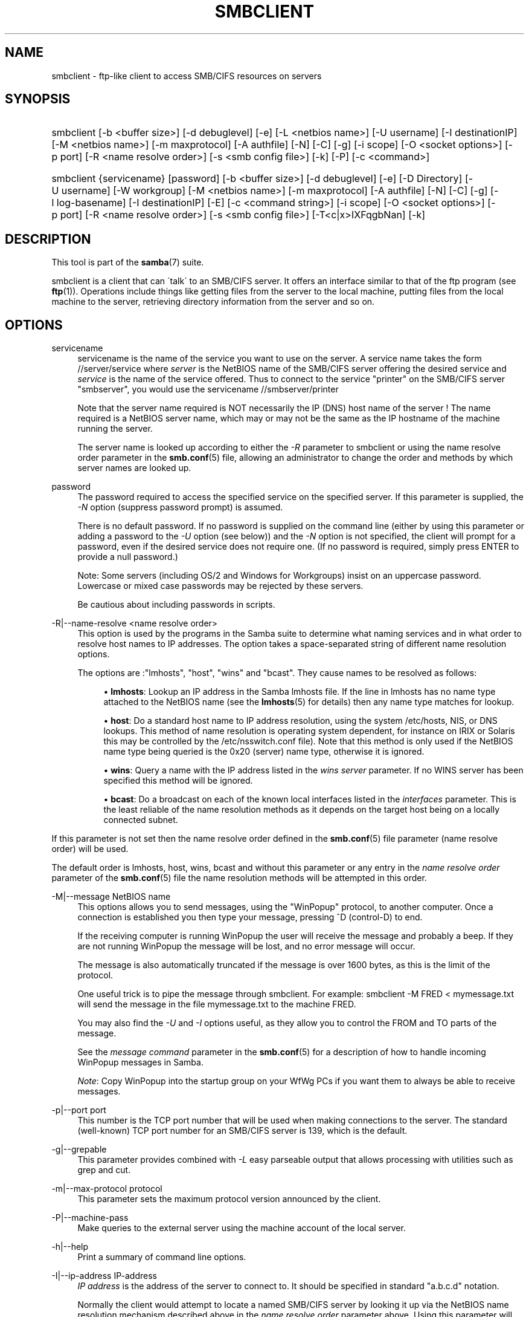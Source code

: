 '\" t
.\"     Title: smbclient
.\"    Author: [see the "AUTHOR" section]
.\" Generator: DocBook XSL Stylesheets v1.75.2 <http://docbook.sf.net/>
.\"      Date: 09/14/2012
.\"    Manual: User Commands
.\"    Source: Samba 3.6
.\"  Language: English
.\"
.TH "SMBCLIENT" "1" "09/14/2012" "Samba 3\&.6" "User Commands"
.\" -----------------------------------------------------------------
.\" * set default formatting
.\" -----------------------------------------------------------------
.\" disable hyphenation
.nh
.\" disable justification (adjust text to left margin only)
.ad l
.\" -----------------------------------------------------------------
.\" * MAIN CONTENT STARTS HERE *
.\" -----------------------------------------------------------------
.SH "NAME"
smbclient \- ftp\-like client to access SMB/CIFS resources on servers
.SH "SYNOPSIS"
.HP \w'\ 'u
smbclient [\-b\ <buffer\ size>] [\-d\ debuglevel] [\-e] [\-L\ <netbios\ name>] [\-U\ username] [\-I\ destinationIP] [\-M\ <netbios\ name>] [\-m\ maxprotocol] [\-A\ authfile] [\-N] [\-C] [\-g] [\-i\ scope] [\-O\ <socket\ options>] [\-p\ port] [\-R\ <name\ resolve\ order>] [\-s\ <smb\ config\ file>] [\-k] [\-P] [\-c\ <command>]
.HP \w'\ 'u
smbclient {servicename} [password] [\-b\ <buffer\ size>] [\-d\ debuglevel] [\-e] [\-D\ Directory] [\-U\ username] [\-W\ workgroup] [\-M\ <netbios\ name>] [\-m\ maxprotocol] [\-A\ authfile] [\-N] [\-C] [\-g] [\-l\ log\-basename] [\-I\ destinationIP] [\-E] [\-c\ <command\ string>] [\-i\ scope] [\-O\ <socket\ options>] [\-p\ port] [\-R\ <name\ resolve\ order>] [\-s\ <smb\ config\ file>] [\-T<c|x>IXFqgbNan] [\-k]
.SH "DESCRIPTION"
.PP
This tool is part of the
\fBsamba\fR(7)
suite\&.
.PP
smbclient
is a client that can \'talk\' to an SMB/CIFS server\&. It offers an interface similar to that of the ftp program (see
\fBftp\fR(1))\&. Operations include things like getting files from the server to the local machine, putting files from the local machine to the server, retrieving directory information from the server and so on\&.
.SH "OPTIONS"
.PP
servicename
.RS 4
servicename is the name of the service you want to use on the server\&. A service name takes the form
//server/service
where
\fIserver \fR
is the NetBIOS name of the SMB/CIFS server offering the desired service and
\fIservice\fR
is the name of the service offered\&. Thus to connect to the service "printer" on the SMB/CIFS server "smbserver", you would use the servicename
//smbserver/printer
.sp
Note that the server name required is NOT necessarily the IP (DNS) host name of the server ! The name required is a NetBIOS server name, which may or may not be the same as the IP hostname of the machine running the server\&.
.sp
The server name is looked up according to either the
\fI\-R\fR
parameter to
smbclient
or using the name resolve order parameter in the
\fBsmb.conf\fR(5)
file, allowing an administrator to change the order and methods by which server names are looked up\&.
.RE
.PP
password
.RS 4
The password required to access the specified service on the specified server\&. If this parameter is supplied, the
\fI\-N\fR
option (suppress password prompt) is assumed\&.
.sp
There is no default password\&. If no password is supplied on the command line (either by using this parameter or adding a password to the
\fI\-U\fR
option (see below)) and the
\fI\-N\fR
option is not specified, the client will prompt for a password, even if the desired service does not require one\&. (If no password is required, simply press ENTER to provide a null password\&.)
.sp
Note: Some servers (including OS/2 and Windows for Workgroups) insist on an uppercase password\&. Lowercase or mixed case passwords may be rejected by these servers\&.
.sp
Be cautious about including passwords in scripts\&.
.RE
.PP
\-R|\-\-name\-resolve <name resolve order>
.RS 4
This option is used by the programs in the Samba suite to determine what naming services and in what order to resolve host names to IP addresses\&. The option takes a space\-separated string of different name resolution options\&.
.sp
The options are :"lmhosts", "host", "wins" and "bcast"\&. They cause names to be resolved as follows:
.sp
.RS 4
.ie n \{\
\h'-04'\(bu\h'+03'\c
.\}
.el \{\
.sp -1
.IP \(bu 2.3
.\}
\fBlmhosts\fR: Lookup an IP address in the Samba lmhosts file\&. If the line in lmhosts has no name type attached to the NetBIOS name (see the
\fBlmhosts\fR(5)
for details) then any name type matches for lookup\&.
.RE
.sp
.RS 4
.ie n \{\
\h'-04'\(bu\h'+03'\c
.\}
.el \{\
.sp -1
.IP \(bu 2.3
.\}
\fBhost\fR: Do a standard host name to IP address resolution, using the system
/etc/hosts, NIS, or DNS lookups\&. This method of name resolution is operating system dependent, for instance on IRIX or Solaris this may be controlled by the
/etc/nsswitch\&.conf
file)\&. Note that this method is only used if the NetBIOS name type being queried is the 0x20 (server) name type, otherwise it is ignored\&.
.RE
.sp
.RS 4
.ie n \{\
\h'-04'\(bu\h'+03'\c
.\}
.el \{\
.sp -1
.IP \(bu 2.3
.\}
\fBwins\fR: Query a name with the IP address listed in the
\fIwins server\fR
parameter\&. If no WINS server has been specified this method will be ignored\&.
.RE
.sp
.RS 4
.ie n \{\
\h'-04'\(bu\h'+03'\c
.\}
.el \{\
.sp -1
.IP \(bu 2.3
.\}
\fBbcast\fR: Do a broadcast on each of the known local interfaces listed in the
\fIinterfaces\fR
parameter\&. This is the least reliable of the name resolution methods as it depends on the target host being on a locally connected subnet\&.
.RE
.sp
.RE
If this parameter is not set then the name resolve order defined in the
\fBsmb.conf\fR(5)
file parameter (name resolve order) will be used\&.
.sp
The default order is lmhosts, host, wins, bcast and without this parameter or any entry in the
\fIname resolve order \fR
parameter of the
\fBsmb.conf\fR(5)
file the name resolution methods will be attempted in this order\&.
.RE
.PP
\-M|\-\-message NetBIOS name
.RS 4
This options allows you to send messages, using the "WinPopup" protocol, to another computer\&. Once a connection is established you then type your message, pressing ^D (control\-D) to end\&.
.sp
If the receiving computer is running WinPopup the user will receive the message and probably a beep\&. If they are not running WinPopup the message will be lost, and no error message will occur\&.
.sp
The message is also automatically truncated if the message is over 1600 bytes, as this is the limit of the protocol\&.
.sp
One useful trick is to pipe the message through
smbclient\&. For example: smbclient \-M FRED < mymessage\&.txt will send the message in the file
mymessage\&.txt
to the machine FRED\&.
.sp
You may also find the
\fI\-U\fR
and
\fI\-I\fR
options useful, as they allow you to control the FROM and TO parts of the message\&.
.sp
See the
\fImessage command\fR
parameter in the
\fBsmb.conf\fR(5)
for a description of how to handle incoming WinPopup messages in Samba\&.
.sp
\fINote\fR: Copy WinPopup into the startup group on your WfWg PCs if you want them to always be able to receive messages\&.
.RE
.PP
\-p|\-\-port port
.RS 4
This number is the TCP port number that will be used when making connections to the server\&. The standard (well\-known) TCP port number for an SMB/CIFS server is 139, which is the default\&.
.RE
.PP
\-g|\-\-grepable
.RS 4
This parameter provides combined with
\fI\-L\fR
easy parseable output that allows processing with utilities such as grep and cut\&.
.RE
.PP
\-m|\-\-max\-protocol protocol
.RS 4
This parameter sets the maximum protocol version announced by the client\&.
.RE
.PP
\-P|\-\-machine\-pass
.RS 4
Make queries to the external server using the machine account of the local server\&.
.RE
.PP
\-h|\-\-help
.RS 4
Print a summary of command line options\&.
.RE
.PP
\-I|\-\-ip\-address IP\-address
.RS 4
\fIIP address\fR
is the address of the server to connect to\&. It should be specified in standard "a\&.b\&.c\&.d" notation\&.
.sp
Normally the client would attempt to locate a named SMB/CIFS server by looking it up via the NetBIOS name resolution mechanism described above in the
\fIname resolve order\fR
parameter above\&. Using this parameter will force the client to assume that the server is on the machine with the specified IP address and the NetBIOS name component of the resource being connected to will be ignored\&.
.sp
There is no default for this parameter\&. If not supplied, it will be determined automatically by the client as described above\&.
.RE
.PP
\-E|\-\-stderr
.RS 4
This parameter causes the client to write messages to the standard error stream (stderr) rather than to the standard output stream\&.
.sp
By default, the client writes messages to standard output \- typically the user\'s tty\&.
.RE
.PP
\-L|\-\-list
.RS 4
This option allows you to look at what services are available on a server\&. You use it as
smbclient \-L host
and a list should appear\&. The
\fI\-I \fR
option may be useful if your NetBIOS names don\'t match your TCP/IP DNS host names or if you are trying to reach a host on another network\&.
.RE
.PP
\-b|\-\-send\-buffer buffersize
.RS 4
This option changes the transmit/send buffer size when getting or putting a file from/to the server\&. The default is 65520 bytes\&. Setting this value smaller (to 1200 bytes) has been observed to speed up file transfers to and from a Win9x server\&.
.RE
.PP
\-e|\-\-encrypt
.RS 4
This command line parameter requires the remote server support the UNIX extensions\&. Request that the connection be encrypted\&. This is new for Samba 3\&.2 and will only work with Samba 3\&.2 or above servers\&. Negotiates SMB encryption using GSSAPI\&. Uses the given credentials for the encryption negotiation (either kerberos or NTLMv1/v2 if given domain/username/password triple\&. Fails the connection if encryption cannot be negotiated\&.
.RE
.PP
\-d|\-\-debuglevel=level
.RS 4
\fIlevel\fR
is an integer from 0 to 10\&. The default value if this parameter is not specified is 1\&.
.sp
The higher this value, the more detail will be logged to the log files about the activities of the server\&. At level 0, only critical errors and serious warnings will be logged\&. Level 1 is a reasonable level for day\-to\-day running \- it generates a small amount of information about operations carried out\&.
.sp
Levels above 1 will generate considerable amounts of log data, and should only be used when investigating a problem\&. Levels above 3 are designed for use only by developers and generate HUGE amounts of log data, most of which is extremely cryptic\&.
.sp
Note that specifying this parameter here will override the
\m[blue]\fB\%smb.conf.5.html#\fR\m[]
parameter in the
smb\&.conf
file\&.
.RE
.PP
\-V|\-\-version
.RS 4
Prints the program version number\&.
.RE
.PP
\-s|\-\-configfile <configuration file>
.RS 4
The file specified contains the configuration details required by the server\&. The information in this file includes server\-specific information such as what printcap file to use, as well as descriptions of all the services that the server is to provide\&. See
smb\&.conf
for more information\&. The default configuration file name is determined at compile time\&.
.RE
.PP
\-l|\-\-log\-basename=logdirectory
.RS 4
Base directory name for log/debug files\&. The extension
\fB"\&.progname"\fR
will be appended (e\&.g\&. log\&.smbclient, log\&.smbd, etc\&.\&.\&.)\&. The log file is never removed by the client\&.
.RE
.PP
\-N|\-\-no\-pass
.RS 4
If specified, this parameter suppresses the normal password prompt from the client to the user\&. This is useful when accessing a service that does not require a password\&.
.sp
Unless a password is specified on the command line or this parameter is specified, the client will request a password\&.
.sp
If a password is specified on the command line and this option is also defined the password on the command line will be silently ingnored and no password will be used\&.
.RE
.PP
\-k|\-\-kerberos
.RS 4
Try to authenticate with kerberos\&. Only useful in an Active Directory environment\&.
.RE
.PP
\-C|\-\-use\-ccache
.RS 4
Try to use the credentials cached by winbind\&.
.RE
.PP
\-A|\-\-authentication\-file=filename
.RS 4
This option allows you to specify a file from which to read the username and password used in the connection\&. The format of the file is
.sp
.if n \{\
.RS 4
.\}
.nf
username = <value>
password = <value>
domain   = <value>
.fi
.if n \{\
.RE
.\}
.sp
Make certain that the permissions on the file restrict access from unwanted users\&.
.RE
.PP
\-U|\-\-user=username[%password]
.RS 4
Sets the SMB username or username and password\&.
.sp
If %password is not specified, the user will be prompted\&. The client will first check the
\fBUSER\fR
environment variable, then the
\fBLOGNAME\fR
variable and if either exists, the string is uppercased\&. If these environmental variables are not found, the username
\fBGUEST\fR
is used\&.
.sp
A third option is to use a credentials file which contains the plaintext of the username and password\&. This option is mainly provided for scripts where the admin does not wish to pass the credentials on the command line or via environment variables\&. If this method is used, make certain that the permissions on the file restrict access from unwanted users\&. See the
\fI\-A\fR
for more details\&.
.sp
Be cautious about including passwords in scripts\&. Also, on many systems the command line of a running process may be seen via the
ps
command\&. To be safe always allow
rpcclient
to prompt for a password and type it in directly\&.
.RE
.PP
\-n|\-\-netbiosname <primary NetBIOS name>
.RS 4
This option allows you to override the NetBIOS name that Samba uses for itself\&. This is identical to setting the
\m[blue]\fB\%smb.conf.5.html#\fR\m[]
parameter in the
smb\&.conf
file\&. However, a command line setting will take precedence over settings in
smb\&.conf\&.
.RE
.PP
\-i|\-\-scope <scope>
.RS 4
This specifies a NetBIOS scope that
nmblookup
will use to communicate with when generating NetBIOS names\&. For details on the use of NetBIOS scopes, see rfc1001\&.txt and rfc1002\&.txt\&. NetBIOS scopes are
\fIvery\fR
rarely used, only set this parameter if you are the system administrator in charge of all the NetBIOS systems you communicate with\&.
.RE
.PP
\-W|\-\-workgroup=domain
.RS 4
Set the SMB domain of the username\&. This overrides the default domain which is the domain defined in smb\&.conf\&. If the domain specified is the same as the servers NetBIOS name, it causes the client to log on using the servers local SAM (as opposed to the Domain SAM)\&.
.RE
.PP
\-O|\-\-socket\-options socket options
.RS 4
TCP socket options to set on the client socket\&. See the socket options parameter in the
smb\&.conf
manual page for the list of valid options\&.
.RE
.PP
\-T|\-\-tar tar options
.RS 4
smbclient may be used to create
tar(1)
compatible backups of all the files on an SMB/CIFS share\&. The secondary tar flags that can be given to this option are :
.sp
.RS 4
.ie n \{\
\h'-04'\(bu\h'+03'\c
.\}
.el \{\
.sp -1
.IP \(bu 2.3
.\}
\fIc\fR
\- Create a tar file on UNIX\&. Must be followed by the name of a tar file, tape device or "\-" for standard output\&. If using standard output you must turn the log level to its lowest value \-d0 to avoid corrupting your tar file\&. This flag is mutually exclusive with the
\fIx\fR
flag\&.
.RE
.sp
.RS 4
.ie n \{\
\h'-04'\(bu\h'+03'\c
.\}
.el \{\
.sp -1
.IP \(bu 2.3
.\}
\fIx\fR
\- Extract (restore) a local tar file back to a share\&. Unless the \-D option is given, the tar files will be restored from the top level of the share\&. Must be followed by the name of the tar file, device or "\-" for standard input\&. Mutually exclusive with the
\fIc\fR
flag\&. Restored files have their creation times (mtime) set to the date saved in the tar file\&. Directories currently do not get their creation dates restored properly\&.
.RE
.sp
.RS 4
.ie n \{\
\h'-04'\(bu\h'+03'\c
.\}
.el \{\
.sp -1
.IP \(bu 2.3
.\}
\fII\fR
\- Include files and directories\&. Is the default behavior when filenames are specified above\&. Causes files to be included in an extract or create (and therefore everything else to be excluded)\&. See example below\&. Filename globbing works in one of two ways\&. See
\fIr\fR
below\&.
.RE
.sp
.RS 4
.ie n \{\
\h'-04'\(bu\h'+03'\c
.\}
.el \{\
.sp -1
.IP \(bu 2.3
.\}
\fIX\fR
\- Exclude files and directories\&. Causes files to be excluded from an extract or create\&. See example below\&. Filename globbing works in one of two ways now\&. See
\fIr\fR
below\&.
.RE
.sp
.RS 4
.ie n \{\
\h'-04'\(bu\h'+03'\c
.\}
.el \{\
.sp -1
.IP \(bu 2.3
.\}
\fIF\fR
\- File containing a list of files and directories\&. The
\fIF\fR
causes the name following the tarfile to create to be read as a filename that contains a list of files and directories to be included in an extract or create (and therefore everything else to be excluded)\&. See example below\&. Filename globbing works in one of two ways\&. See
\fIr\fR
below\&.
.RE
.sp
.RS 4
.ie n \{\
\h'-04'\(bu\h'+03'\c
.\}
.el \{\
.sp -1
.IP \(bu 2.3
.\}
\fIb\fR
\- Blocksize\&. Must be followed by a valid (greater than zero) blocksize\&. Causes tar file to be written out in blocksize*TBLOCK (usually 512 byte) blocks\&.
.RE
.sp
.RS 4
.ie n \{\
\h'-04'\(bu\h'+03'\c
.\}
.el \{\
.sp -1
.IP \(bu 2.3
.\}
\fIg\fR
\- Incremental\&. Only back up files that have the archive bit set\&. Useful only with the
\fIc\fR
flag\&.
.RE
.sp
.RS 4
.ie n \{\
\h'-04'\(bu\h'+03'\c
.\}
.el \{\
.sp -1
.IP \(bu 2.3
.\}
\fIq\fR
\- Quiet\&. Keeps tar from printing diagnostics as it works\&. This is the same as tarmode quiet\&.
.RE
.sp
.RS 4
.ie n \{\
\h'-04'\(bu\h'+03'\c
.\}
.el \{\
.sp -1
.IP \(bu 2.3
.\}
\fIr\fR
\- Regular expression include or exclude\&. Uses regular expression matching for excluding or excluding files if compiled with HAVE_REGEX_H\&. However this mode can be very slow\&. If not compiled with HAVE_REGEX_H, does a limited wildcard match on \'*\' and \'?\'\&.
.RE
.sp
.RS 4
.ie n \{\
\h'-04'\(bu\h'+03'\c
.\}
.el \{\
.sp -1
.IP \(bu 2.3
.\}
\fIN\fR
\- Newer than\&. Must be followed by the name of a file whose date is compared against files found on the share during a create\&. Only files newer than the file specified are backed up to the tar file\&. Useful only with the
\fIc\fR
flag\&.
.RE
.sp
.RS 4
.ie n \{\
\h'-04'\(bu\h'+03'\c
.\}
.el \{\
.sp -1
.IP \(bu 2.3
.\}
\fIa\fR
\- Set archive bit\&. Causes the archive bit to be reset when a file is backed up\&. Useful with the
\fIg\fR
and
\fIc\fR
flags\&.
.RE
.sp
.RE
\fITar Long File Names\fR
.sp
smbclient\'s tar option now supports long file names both on backup and restore\&. However, the full path name of the file must be less than 1024 bytes\&. Also, when a tar archive is created,
smbclient\'s tar option places all files in the archive with relative names, not absolute names\&.
.sp
\fITar Filenames\fR
.sp
All file names can be given as DOS path names (with \'\e\e\' as the component separator) or as UNIX path names (with \'/\' as the component separator)\&.
.sp
\fIExamples\fR
.sp
Restore from tar file
backup\&.tar
into myshare on mypc (no password on share)\&.
.sp
smbclient //mypc/myshare "" \-N \-Tx backup\&.tar
.sp
Restore everything except
users/docs
.sp
smbclient //mypc/myshare "" \-N \-TXx backup\&.tar users/docs
.sp
Create a tar file of the files beneath
users/docs\&.
.sp
smbclient //mypc/myshare "" \-N \-Tc backup\&.tar users/docs
.sp
Create the same tar file as above, but now use a DOS path name\&.
.sp
smbclient //mypc/myshare "" \-N \-tc backup\&.tar users\eedocs
.sp
Create a tar file of the files listed in the file
tarlist\&.
.sp
smbclient //mypc/myshare "" \-N \-TcF backup\&.tar tarlist
.sp
Create a tar file of all the files and directories in the share\&.
.sp
smbclient //mypc/myshare "" \-N \-Tc backup\&.tar *
.RE
.PP
\-D|\-\-directory initial directory
.RS 4
Change to initial directory before starting\&. Probably only of any use with the tar \-T option\&.
.RE
.PP
\-c|\-\-command command string
.RS 4
command string is a semicolon\-separated list of commands to be executed instead of prompting from stdin\&.
\fI \-N\fR
is implied by
\fI\-c\fR\&.
.sp
This is particularly useful in scripts and for printing stdin to the server, e\&.g\&.
\-c \'print \-\'\&.
.RE
.SH "OPERATIONS"
.PP
Once the client is running, the user is presented with a prompt :
.PP
smb:\e>
.PP
The backslash ("\e\e") indicates the current working directory on the server, and will change if the current working directory is changed\&.
.PP
The prompt indicates that the client is ready and waiting to carry out a user command\&. Each command is a single word, optionally followed by parameters specific to that command\&. Command and parameters are space\-delimited unless these notes specifically state otherwise\&. All commands are case\-insensitive\&. Parameters to commands may or may not be case sensitive, depending on the command\&.
.PP
You can specify file names which have spaces in them by quoting the name with double quotes, for example "a long file name"\&.
.PP
Parameters shown in square brackets (e\&.g\&., "[parameter]") are optional\&. If not given, the command will use suitable defaults\&. Parameters shown in angle brackets (e\&.g\&., "<parameter>") are required\&.
.PP
Note that all commands operating on the server are actually performed by issuing a request to the server\&. Thus the behavior may vary from server to server, depending on how the server was implemented\&.
.PP
The commands available are given here in alphabetical order\&.
.PP
? [command]
.RS 4
If
\fIcommand\fR
is specified, the ? command will display a brief informative message about the specified command\&. If no command is specified, a list of available commands will be displayed\&.
.RE
.PP
! [shell command]
.RS 4
If
\fIshell command\fR
is specified, the ! command will execute a shell locally and run the specified shell command\&. If no command is specified, a local shell will be run\&.
.RE
.PP
allinfo file
.RS 4
The client will request that the server return all known information about a file or directory (including streams)\&.
.RE
.PP
altname file
.RS 4
The client will request that the server return the "alternate" name (the 8\&.3 name) for a file or directory\&.
.RE
.PP
archive <number>
.RS 4
Sets the archive level when operating on files\&. 0 means ignore the archive bit, 1 means only operate on files with this bit set, 2 means only operate on files with this bit set and reset it after operation, 3 means operate on all files and reset it after operation\&. The default is 0\&.
.RE
.PP
blocksize <number>
.RS 4
Sets the blocksize parameter for a tar operation\&. The default is 20\&. Causes tar file to be written out in blocksize*TBLOCK (normally 512 byte) units\&.
.RE
.PP
cancel jobid0 [jobid1] \&.\&.\&. [jobidN]
.RS 4
The client will request that the server cancel the printjobs identified by the given numeric print job ids\&.
.RE
.PP
case_sensitive
.RS 4
Toggles the setting of the flag in SMB packets that tells the server to treat filenames as case sensitive\&. Set to OFF by default (tells file server to treat filenames as case insensitive)\&. Only currently affects Samba 3\&.0\&.5 and above file servers with the case sensitive parameter set to auto in the smb\&.conf\&.
.RE
.PP
cd <directory name>
.RS 4
If "directory name" is specified, the current working directory on the server will be changed to the directory specified\&. This operation will fail if for any reason the specified directory is inaccessible\&.
.sp
If no directory name is specified, the current working directory on the server will be reported\&.
.RE
.PP
chmod file mode in octal
.RS 4
This command depends on the server supporting the CIFS UNIX extensions and will fail if the server does not\&. The client requests that the server change the UNIX permissions to the given octal mode, in standard UNIX format\&.
.RE
.PP
chown file uid gid
.RS 4
This command depends on the server supporting the CIFS UNIX extensions and will fail if the server does not\&. The client requests that the server change the UNIX user and group ownership to the given decimal values\&. Note there is currently no way to remotely look up the UNIX uid and gid values for a given name\&. This may be addressed in future versions of the CIFS UNIX extensions\&.
.RE
.PP
close <fileid>
.RS 4
Closes a file explicitly opened by the open command\&. Used for internal Samba testing purposes\&.
.RE
.PP
del <mask>
.RS 4
The client will request that the server attempt to delete all files matching
\fImask\fR
from the current working directory on the server\&.
.RE
.PP
dir <mask>
.RS 4
A list of the files matching
\fImask\fR
in the current working directory on the server will be retrieved from the server and displayed\&.
.RE
.PP
du <filename>
.RS 4
Does a directory listing and then prints out the current disk usage and free space on a share\&.
.RE
.PP
echo <number> <data>
.RS 4
Does an SMBecho request to ping the server\&. Used for internal Samba testing purposes\&.
.RE
.PP
exit
.RS 4
Terminate the connection with the server and exit from the program\&.
.RE
.PP
get <remote file name> [local file name]
.RS 4
Copy the file called
remote file name
from the server to the machine running the client\&. If specified, name the local copy
local file name\&. Note that all transfers in
smbclient
are binary\&. See also the lowercase command\&.
.RE
.PP
getfacl <filename>
.RS 4
Requires the server support the UNIX extensions\&. Requests and prints the POSIX ACL on a file\&.
.RE
.PP
hardlink <src> <dest>
.RS 4
Creates a hardlink on the server using Windows CIFS semantics\&.
.RE
.PP
help [command]
.RS 4
See the ? command above\&.
.RE
.PP
history
.RS 4
Displays the command history\&.
.RE
.PP
iosize <bytes>
.RS 4
When sending or receiving files, smbclient uses an internal memory buffer by default of size 64512 bytes\&. This command allows this size to be set to any range between 16384 (0x4000) bytes and 16776960 (0xFFFF00) bytes\&. Larger sizes may mean more efficient data transfer as smbclient will try and use the most efficient read and write calls for the connected server\&.
.RE
.PP
lcd [directory name]
.RS 4
If
\fIdirectory name\fR
is specified, the current working directory on the local machine will be changed to the directory specified\&. This operation will fail if for any reason the specified directory is inaccessible\&.
.sp
If no directory name is specified, the name of the current working directory on the local machine will be reported\&.
.RE
.PP
link target linkname
.RS 4
This command depends on the server supporting the CIFS UNIX extensions and will fail if the server does not\&. The client requests that the server create a hard link between the linkname and target files\&. The linkname file must not exist\&.
.RE
.PP
listconnect
.RS 4
Show the current connections held for DFS purposes\&.
.RE
.PP
lock <filenum> <r|w> <hex\-start> <hex\-len>
.RS 4
This command depends on the server supporting the CIFS UNIX extensions and will fail if the server does not\&. Tries to set a POSIX fcntl lock of the given type on the given range\&. Used for internal Samba testing purposes\&.
.RE
.PP
logon <username> <password>
.RS 4
Establishes a new vuid for this session by logging on again\&. Replaces the current vuid\&. Prints out the new vuid\&. Used for internal Samba testing purposes\&.
.RE
.PP
lowercase
.RS 4
Toggle lowercasing of filenames for the get and mget commands\&.
.sp
When lowercasing is toggled ON, local filenames are converted to lowercase when using the get and mget commands\&. This is often useful when copying (say) MSDOS files from a server, because lowercase filenames are the norm on UNIX systems\&.
.RE
.PP
ls <mask>
.RS 4
See the dir command above\&.
.RE
.PP
mask <mask>
.RS 4
This command allows the user to set up a mask which will be used during recursive operation of the mget and mput commands\&.
.sp
The masks specified to the mget and mput commands act as filters for directories rather than files when recursion is toggled ON\&.
.sp
The mask specified with the mask command is necessary to filter files within those directories\&. For example, if the mask specified in an mget command is "source*" and the mask specified with the mask command is "*\&.c" and recursion is toggled ON, the mget command will retrieve all files matching "*\&.c" in all directories below and including all directories matching "source*" in the current working directory\&.
.sp
Note that the value for mask defaults to blank (equivalent to "*") and remains so until the mask command is used to change it\&. It retains the most recently specified value indefinitely\&. To avoid unexpected results it would be wise to change the value of mask back to "*" after using the mget or mput commands\&.
.RE
.PP
md <directory name>
.RS 4
See the mkdir command\&.
.RE
.PP
mget <mask>
.RS 4
Copy all files matching
\fImask\fR
from the server to the machine running the client\&.
.sp
Note that
\fImask\fR
is interpreted differently during recursive operation and non\-recursive operation \- refer to the recurse and mask commands for more information\&. Note that all transfers in
smbclient
are binary\&. See also the lowercase command\&.
.RE
.PP
mkdir <directory name>
.RS 4
Create a new directory on the server (user access privileges permitting) with the specified name\&.
.RE
.PP
more <file name>
.RS 4
Fetch a remote file and view it with the contents of your PAGER environment variable\&.
.RE
.PP
mput <mask>
.RS 4
Copy all files matching
\fImask\fR
in the current working directory on the local machine to the current working directory on the server\&.
.sp
Note that
\fImask\fR
is interpreted differently during recursive operation and non\-recursive operation \- refer to the recurse and mask commands for more information\&. Note that all transfers in
smbclient
are binary\&.
.RE
.PP
posix
.RS 4
Query the remote server to see if it supports the CIFS UNIX extensions and prints out the list of capabilities supported\&. If so, turn on POSIX pathname processing and large file read/writes (if available),\&.
.RE
.PP
posix_encrypt <domain> <username> <password>
.RS 4
This command depends on the server supporting the CIFS UNIX extensions and will fail if the server does not\&. Attempt to negotiate SMB encryption on this connection\&. If smbclient connected with kerberos credentials (\-k) the arguments to this command are ignored and the kerberos credentials are used to negotiate GSSAPI signing and sealing instead\&. See also the \-e option to smbclient to force encryption on initial connection\&. This command is new with Samba 3\&.2\&.
.RE
.PP
posix_open <filename> <octal mode>
.RS 4
This command depends on the server supporting the CIFS UNIX extensions and will fail if the server does not\&. Opens a remote file using the CIFS UNIX extensions and prints a fileid\&. Used for internal Samba testing purposes\&.
.RE
.PP
posix_mkdir <directoryname> <octal mode>
.RS 4
This command depends on the server supporting the CIFS UNIX extensions and will fail if the server does not\&. Creates a remote directory using the CIFS UNIX extensions with the given mode\&.
.RE
.PP
posix_rmdir <directoryname>
.RS 4
This command depends on the server supporting the CIFS UNIX extensions and will fail if the server does not\&. Deletes a remote directory using the CIFS UNIX extensions\&.
.RE
.PP
posix_unlink <filename>
.RS 4
This command depends on the server supporting the CIFS UNIX extensions and will fail if the server does not\&. Deletes a remote file using the CIFS UNIX extensions\&.
.RE
.PP
print <file name>
.RS 4
Print the specified file from the local machine through a printable service on the server\&.
.RE
.PP
prompt
.RS 4
Toggle prompting for filenames during operation of the mget and mput commands\&.
.sp
When toggled ON, the user will be prompted to confirm the transfer of each file during these commands\&. When toggled OFF, all specified files will be transferred without prompting\&.
.RE
.PP
put <local file name> [remote file name]
.RS 4
Copy the file called
local file name
from the machine running the client to the server\&. If specified, name the remote copy
remote file name\&. Note that all transfers in
smbclient
are binary\&. See also the lowercase command\&.
.RE
.PP
queue
.RS 4
Displays the print queue, showing the job id, name, size and current status\&.
.RE
.PP
quit
.RS 4
See the exit command\&.
.RE
.PP
readlink symlinkname
.RS 4
This command depends on the server supporting the CIFS UNIX extensions and will fail if the server does not\&. Print the value of the symlink "symlinkname"\&.
.RE
.PP
rd <directory name>
.RS 4
See the rmdir command\&.
.RE
.PP
recurse
.RS 4
Toggle directory recursion for the commands mget and mput\&.
.sp
When toggled ON, these commands will process all directories in the source directory (i\&.e\&., the directory they are copying from ) and will recurse into any that match the mask specified to the command\&. Only files that match the mask specified using the mask command will be retrieved\&. See also the mask command\&.
.sp
When recursion is toggled OFF, only files from the current working directory on the source machine that match the mask specified to the mget or mput commands will be copied, and any mask specified using the mask command will be ignored\&.
.RE
.PP
rename <old filename> <new filename>
.RS 4
Rename files in the current working directory on the server from
\fIold filename\fR
to
\fInew filename\fR\&.
.RE
.PP
rm <mask>
.RS 4
Remove all files matching
\fImask\fR
from the current working directory on the server\&.
.RE
.PP
rmdir <directory name>
.RS 4
Remove the specified directory (user access privileges permitting) from the server\&.
.RE
.PP
setmode <filename> <perm=[+|\e\-]rsha>
.RS 4
A version of the DOS attrib command to set file permissions\&. For example:
.sp
setmode myfile +r
.sp
would make myfile read only\&.
.RE
.PP
showconnect
.RS 4
Show the currently active connection held for DFS purposes\&.
.RE
.PP
stat file
.RS 4
This command depends on the server supporting the CIFS UNIX extensions and will fail if the server does not\&. The client requests the UNIX basic info level and prints out the same info that the Linux stat command would about the file\&. This includes the size, blocks used on disk, file type, permissions, inode number, number of links and finally the three timestamps (access, modify and change)\&. If the file is a special file (symlink, character or block device, fifo or socket) then extra information may also be printed\&.
.RE
.PP
symlink target linkname
.RS 4
This command depends on the server supporting the CIFS UNIX extensions and will fail if the server does not\&. The client requests that the server create a symbolic hard link between the target and linkname files\&. The linkname file must not exist\&. Note that the server will not create a link to any path that lies outside the currently connected share\&. This is enforced by the Samba server\&.
.RE
.PP
tar <c|x>[IXbgNa]
.RS 4
Performs a tar operation \- see the
\fI\-T \fR
command line option above\&. Behavior may be affected by the tarmode command (see below)\&. Using g (incremental) and N (newer) will affect tarmode settings\&. Note that using the "\-" option with tar x may not work \- use the command line option instead\&.
.RE
.PP
blocksize <blocksize>
.RS 4
Blocksize\&. Must be followed by a valid (greater than zero) blocksize\&. Causes tar file to be written out in
\fIblocksize\fR*TBLOCK (usually 512 byte) blocks\&.
.RE
.PP
tarmode <full|inc|reset|noreset>
.RS 4
Changes tar\'s behavior with regard to archive bits\&. In full mode, tar will back up everything regardless of the archive bit setting (this is the default mode)\&. In incremental mode, tar will only back up files with the archive bit set\&. In reset mode, tar will reset the archive bit on all files it backs up (implies read/write share)\&.
.RE
.PP
unlock <filenum> <hex\-start> <hex\-len>
.RS 4
This command depends on the server supporting the CIFS UNIX extensions and will fail if the server does not\&. Tries to unlock a POSIX fcntl lock on the given range\&. Used for internal Samba testing purposes\&.
.RE
.PP
volume
.RS 4
Prints the current volume name of the share\&.
.RE
.PP
vuid <number>
.RS 4
Changes the currently used vuid in the protocol to the given arbitrary number\&. Without an argument prints out the current vuid being used\&. Used for internal Samba testing purposes\&.
.RE
.SH "NOTES"
.PP
Some servers are fussy about the case of supplied usernames, passwords, share names (AKA service names) and machine names\&. If you fail to connect try giving all parameters in uppercase\&.
.PP
It is often necessary to use the \-n option when connecting to some types of servers\&. For example OS/2 LanManager insists on a valid NetBIOS name being used, so you need to supply a valid name that would be known to the server\&.
.PP
smbclient supports long file names where the server supports the LANMAN2 protocol or above\&.
.SH "ENVIRONMENT VARIABLES"
.PP
The variable
\fBUSER\fR
may contain the username of the person using the client\&. This information is used only if the protocol level is high enough to support session\-level passwords\&.
.PP
The variable
\fBPASSWD\fR
may contain the password of the person using the client\&. This information is used only if the protocol level is high enough to support session\-level passwords\&.
.PP
The variable
\fBLIBSMB_PROG\fR
may contain the path, executed with system(), which the client should connect to instead of connecting to a server\&. This functionality is primarily intended as a development aid, and works best when using a LMHOSTS file
.SH "INSTALLATION"
.PP
The location of the client program is a matter for individual system administrators\&. The following are thus suggestions only\&.
.PP
It is recommended that the smbclient software be installed in the
/usr/local/samba/bin/
or
/usr/samba/bin/
directory, this directory readable by all, writeable only by root\&. The client program itself should be executable by all\&. The client should
\fINOT\fR
be setuid or setgid!
.PP
The client log files should be put in a directory readable and writeable only by the user\&.
.PP
To test the client, you will need to know the name of a running SMB/CIFS server\&. It is possible to run
\fBsmbd\fR(8)
as an ordinary user \- running that server as a daemon on a user\-accessible port (typically any port number over 1024) would provide a suitable test server\&.
.SH "DIAGNOSTICS"
.PP
Most diagnostics issued by the client are logged in a specified log file\&. The log file name is specified at compile time, but may be overridden on the command line\&.
.PP
The number and nature of diagnostics available depends on the debug level used by the client\&. If you have problems, set the debug level to 3 and peruse the log files\&.
.SH "VERSION"
.PP
This man page is correct for version 3\&.2 of the Samba suite\&.
.SH "AUTHOR"
.PP
The original Samba software and related utilities were created by Andrew Tridgell\&. Samba is now developed by the Samba Team as an Open Source project similar to the way the Linux kernel is developed\&.
.PP
The original Samba man pages were written by Karl Auer\&. The man page sources were converted to YODL format (another excellent piece of Open Source software, available at
ftp://ftp\&.icce\&.rug\&.nl/pub/unix/) and updated for the Samba 2\&.0 release by Jeremy Allison\&. The conversion to DocBook for Samba 2\&.2 was done by Gerald Carter\&. The conversion to DocBook XML 4\&.2 for Samba 3\&.0 was done by Alexander Bokovoy\&.
